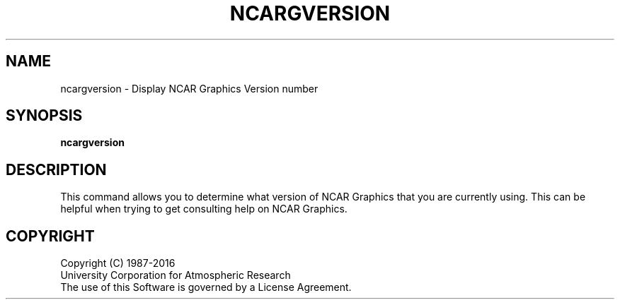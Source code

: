 .\"
.\"	$Id: ncargversion.m,v 1.10 2008-07-27 03:34:10 haley Exp $
.\"
.\" @(#)f77.1 1.4 86/07/31 SMI; 
.TH NCARGVERSION 1NCARG "JUNE 1988" NCAR "NCAR GRAPHICS"
.SH NAME
ncargversion \- Display NCAR Graphics Version number
.SH SYNOPSIS
\fBncargversion\fP 
.SH DESCRIPTION
.LP
This command allows you to determine what version of NCAR Graphics
that you are currently using.  This can be helpful when trying to
get consulting help on NCAR Graphics.
.SH COPYRIGHT
Copyright (C) 1987-2016
.br
University Corporation for Atmospheric Research
.br
The use of this Software is governed by a License Agreement.
